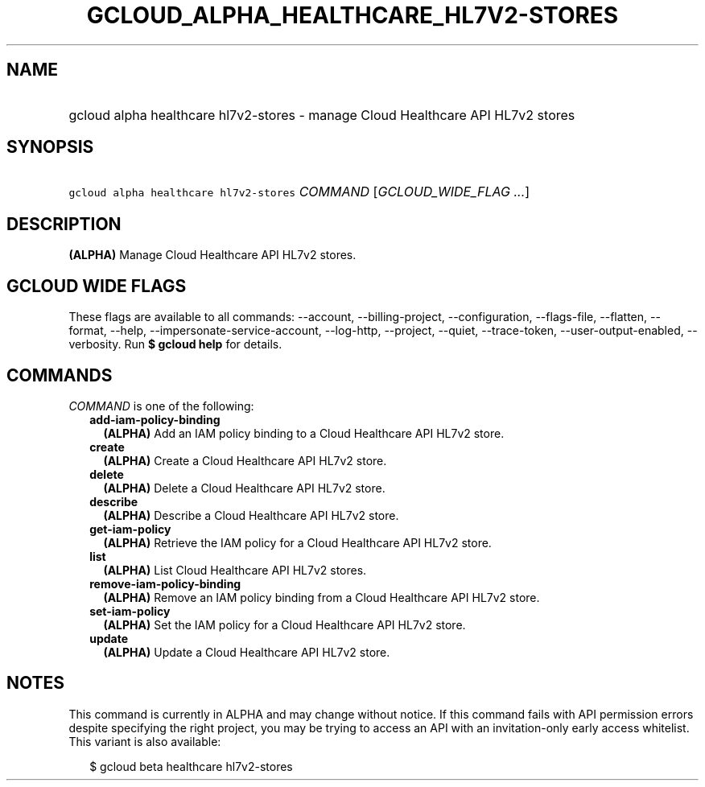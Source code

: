 
.TH "GCLOUD_ALPHA_HEALTHCARE_HL7V2\-STORES" 1



.SH "NAME"
.HP
gcloud alpha healthcare hl7v2\-stores \- manage Cloud Healthcare API HL7v2 stores



.SH "SYNOPSIS"
.HP
\f5gcloud alpha healthcare hl7v2\-stores\fR \fICOMMAND\fR [\fIGCLOUD_WIDE_FLAG\ ...\fR]



.SH "DESCRIPTION"

\fB(ALPHA)\fR Manage Cloud Healthcare API HL7v2 stores.



.SH "GCLOUD WIDE FLAGS"

These flags are available to all commands: \-\-account, \-\-billing\-project,
\-\-configuration, \-\-flags\-file, \-\-flatten, \-\-format, \-\-help,
\-\-impersonate\-service\-account, \-\-log\-http, \-\-project, \-\-quiet,
\-\-trace\-token, \-\-user\-output\-enabled, \-\-verbosity. Run \fB$ gcloud
help\fR for details.



.SH "COMMANDS"

\f5\fICOMMAND\fR\fR is one of the following:

.RS 2m
.TP 2m
\fBadd\-iam\-policy\-binding\fR
\fB(ALPHA)\fR Add an IAM policy binding to a Cloud Healthcare API HL7v2 store.

.TP 2m
\fBcreate\fR
\fB(ALPHA)\fR Create a Cloud Healthcare API HL7v2 store.

.TP 2m
\fBdelete\fR
\fB(ALPHA)\fR Delete a Cloud Healthcare API HL7v2 store.

.TP 2m
\fBdescribe\fR
\fB(ALPHA)\fR Describe a Cloud Healthcare API HL7v2 store.

.TP 2m
\fBget\-iam\-policy\fR
\fB(ALPHA)\fR Retrieve the IAM policy for a Cloud Healthcare API HL7v2 store.

.TP 2m
\fBlist\fR
\fB(ALPHA)\fR List Cloud Healthcare API HL7v2 stores.

.TP 2m
\fBremove\-iam\-policy\-binding\fR
\fB(ALPHA)\fR Remove an IAM policy binding from a Cloud Healthcare API HL7v2
store.

.TP 2m
\fBset\-iam\-policy\fR
\fB(ALPHA)\fR Set the IAM policy for a Cloud Healthcare API HL7v2 store.

.TP 2m
\fBupdate\fR
\fB(ALPHA)\fR Update a Cloud Healthcare API HL7v2 store.


.RE
.sp

.SH "NOTES"

This command is currently in ALPHA and may change without notice. If this
command fails with API permission errors despite specifying the right project,
you may be trying to access an API with an invitation\-only early access
whitelist. This variant is also available:

.RS 2m
$ gcloud beta healthcare hl7v2\-stores
.RE

